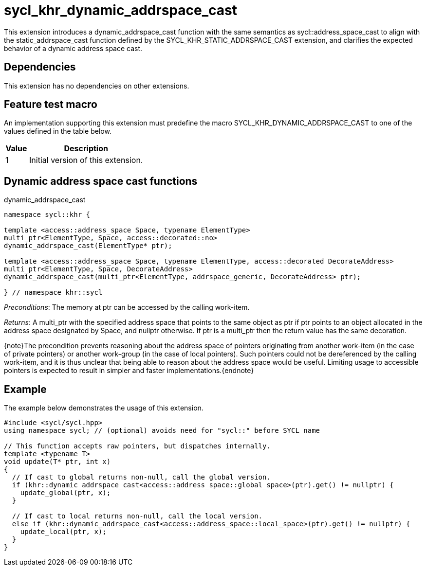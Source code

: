 [[sec:khr-dynamic-addrspace-cast]]
= sycl_khr_dynamic_addrspace_cast

This extension introduces a [code]#dynamic_addrspace_cast# function with the
same semantics as [code]#sycl::address_space_cast# to align with the
[code]#static_addrspace_cast# function defined by the
SYCL_KHR_STATIC_ADDRSPACE_CAST extension, and clarifies the expected behavior of
a dynamic address space cast.

[[sec:khr-dynamic-addrspace-cast-dependencies]]
== Dependencies

This extension has no dependencies on other extensions.

[[sec:khr-dynamic-addrspace-cast-feature-test]]
== Feature test macro

An implementation supporting this extension must predefine the macro
[code]#SYCL_KHR_DYNAMIC_ADDRSPACE_CAST# to one of the values defined in the
table below.

[%header,cols="1,5"]
|===
|Value
|Description

|1
|Initial version of this extension.
|===

[[sec:khr-dynamic-addrspace-cast-functions]]
== Dynamic address space cast functions

.[apidef]#dynamic_addrspace_cast#
[source,role=synopsis,id=api:khr-dynamic-addrspace-cast-dynamic_addrspace_cast]
----
namespace sycl::khr {

template <access::address_space Space, typename ElementType>
multi_ptr<ElementType, Space, access::decorated::no>
dynamic_addrspace_cast(ElementType* ptr);

template <access::address_space Space, typename ElementType, access::decorated DecorateAddress>
multi_ptr<ElementType, Space, DecorateAddress>
dynamic_addrspace_cast(multi_ptr<ElementType, addrspace_generic, DecorateAddress> ptr);

} // namespace khr::sycl
----

_Preconditions_: The memory at [code]#ptr# can be accessed by the calling
work-item.

_Returns_: A [code]#multi_ptr# with the specified address space that points to
the same object as [code]#ptr# if [code]#ptr# points to an object allocated in
the address space designated by [code]#Space#, and [code]#nullptr# otherwise.
If [code]#ptr# is a [code]#multi_ptr# then the return value has the same
decoration.

{note}The precondition prevents reasoning about the address space of pointers
originating from another work-item (in the case of [code]#private# pointers) or
another work-group (in the case of [code]#local# pointers).
Such pointers could not be dereferenced by the calling work-item, and it is thus
unclear that being able to reason about the address space would be useful.
Limiting usage to accessible pointers is expected to result in simpler and
faster implementations.{endnote}

[[sec:khr-dynamic-addrspace-cast-example]]
== Example

The example below demonstrates the usage of this extension.

[source,,linenums]
----
#include <sycl/sycl.hpp>
using namespace sycl; // (optional) avoids need for "sycl::" before SYCL name

// This function accepts raw pointers, but dispatches internally.
template <typename T>
void update(T* ptr, int x)
{
  // If cast to global returns non-null, call the global version.
  if (khr::dynamic_addrspace_cast<access::address_space::global_space>(ptr).get() != nullptr) {
    update_global(ptr, x);
  }

  // If cast to local returns non-null, call the local version.
  else if (khr::dynamic_addrspace_cast<access::address_space::local_space>(ptr).get() != nullptr) {
    update_local(ptr, x);
  }
}
----

